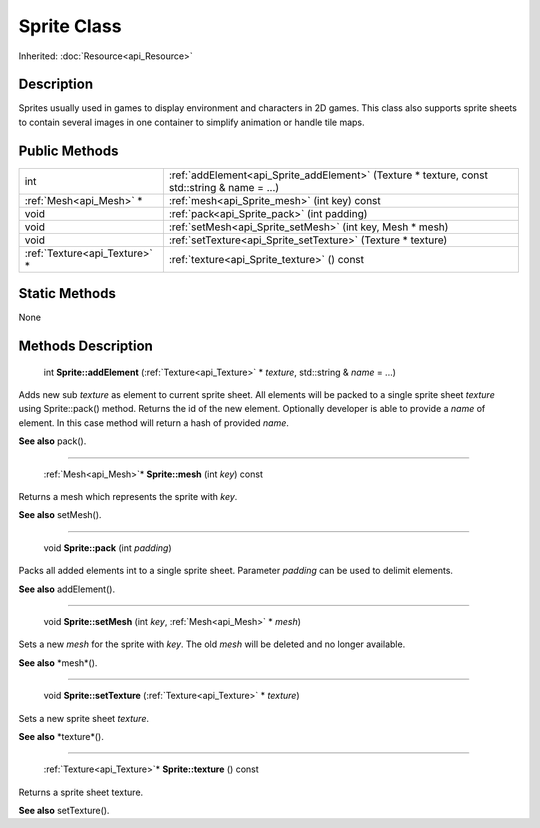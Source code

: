 .. _api_Sprite:

Sprite Class
============

Inherited: :doc:`Resource<api_Resource>`

.. _api_Sprite_description:

Description
-----------

Sprites usually used in games to display environment and characters in 2D games. This class also supports sprite sheets to contain several images in one container to simplify animation or handle tile maps.



.. _api_Sprite_public:

Public Methods
--------------

+--------------------------------+----------------------------------------------------------------------------------------------+
|                            int | :ref:`addElement<api_Sprite_addElement>` (Texture * texture, const std::string & name = ...) |
+--------------------------------+----------------------------------------------------------------------------------------------+
|        :ref:`Mesh<api_Mesh>` * | :ref:`mesh<api_Sprite_mesh>` (int  key) const                                                |
+--------------------------------+----------------------------------------------------------------------------------------------+
|                           void | :ref:`pack<api_Sprite_pack>` (int  padding)                                                  |
+--------------------------------+----------------------------------------------------------------------------------------------+
|                           void | :ref:`setMesh<api_Sprite_setMesh>` (int  key, Mesh * mesh)                                   |
+--------------------------------+----------------------------------------------------------------------------------------------+
|                           void | :ref:`setTexture<api_Sprite_setTexture>` (Texture * texture)                                 |
+--------------------------------+----------------------------------------------------------------------------------------------+
|  :ref:`Texture<api_Texture>` * | :ref:`texture<api_Sprite_texture>` () const                                                  |
+--------------------------------+----------------------------------------------------------------------------------------------+



.. _api_Sprite_static:

Static Methods
--------------

None

.. _api_Sprite_methods:

Methods Description
-------------------

.. _api_Sprite_addElement:

 int **Sprite::addElement** (:ref:`Texture<api_Texture>` * *texture*, std::string & *name* = ...)

Adds new sub *texture* as element to current sprite sheet. All elements will be packed to a single sprite sheet *texture* using Sprite::pack() method. Returns the id of the new element. Optionally developer is able to provide a *name* of element. In this case method will return a hash of provided *name*.

**See also** pack().

----

.. _api_Sprite_mesh:

 :ref:`Mesh<api_Mesh>`* **Sprite::mesh** (int  *key*) const

Returns a mesh which represents the sprite with *key*.

**See also** setMesh().

----

.. _api_Sprite_pack:

 void **Sprite::pack** (int  *padding*)

Packs all added elements int to a single sprite sheet. Parameter *padding* can be used to delimit elements.

**See also** addElement().

----

.. _api_Sprite_setMesh:

 void **Sprite::setMesh** (int  *key*, :ref:`Mesh<api_Mesh>` * *mesh*)

Sets a new *mesh* for the sprite with *key*. The old *mesh* will be deleted and no longer available.

**See also** *mesh*().

----

.. _api_Sprite_setTexture:

 void **Sprite::setTexture** (:ref:`Texture<api_Texture>` * *texture*)

Sets a new sprite sheet *texture*.

**See also** *texture*().

----

.. _api_Sprite_texture:

 :ref:`Texture<api_Texture>`* **Sprite::texture** () const

Returns a sprite sheet texture.

**See also** setTexture().


